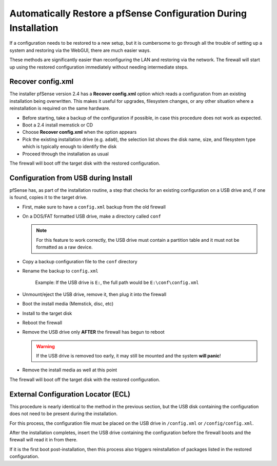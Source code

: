 Automatically Restore a pfSense Configuration During Installation
=================================================================

If a configuration needs to be restored to a new setup, but it is cumbersome to
go through all the trouble of setting up a system and restoring via the WebGUI,
there are much easier ways.

These methods are significantly easier than reconfiguring the LAN and restoring
via the network. The firewall will start up using the restored configuration
immediately without needing intermediate steps.

Recover config.xml
------------------

The installer pfSense version 2.4 has a **Recover config.xml** option which
reads a configuration from an existing installation being overwritten. This
makes it useful for upgrades, filesystem changes, or any other situation where a
reinstallation is required on the same hardware.

* Before starting, take a backup of the configuration if possible, in case this
  procedure does not work as expected.
* Boot a 2.4 install memstick or CD
* Choose **Recover config.xml** when the option appears
* Pick the existing installation drive (e.g. ``ada0``), the selection list shows
  the disk name, size, and filesystem type which is typically enough to identify
  the disk
* Proceed through the installation as usual

The firewall will boot off the target disk with the restored configuration.

Configuration from USB during Install
-------------------------------------

pfSense has, as part of the installation routine, a step that checks for an
existing configuration on a USB drive and, if one is found, copies it to the
target drive.

* First, make sure to have a ``config.xml`` backup from the old firewall
* On a DOS/FAT formatted USB drive, make a directory called ``conf``

  .. note:: For this feature to work correctly, the USB drive must contain a
     partition table and it must not be formatted as a raw device.

* Copy a backup configuration file to the ``conf`` directory
* Rename the backup to ``config.xml``

   Example: If the USB drive is ``E:``, the full path would be
   ``E:\conf\config.xml``

* Unmount/eject the USB drive, remove it, then plug it into the firewall
* Boot the install media (Memstick, disc, etc)
* Install to the target disk
* Reboot the firewall
* Remove the USB drive only **AFTER** the firewall has begun to reboot

  .. warning:: If the USB drive is removed too early, it may still be
   mounted and the system **will panic**!

* Remove the install media as well at this point

The firewall will boot off the target disk with the restored configuration.

External Configuration Locator (ECL)
------------------------------------

This procedure is nearly identical to the method in the previous section, but
the USB disk containing the configuration does not need to be present during the
installation.

For this process, the configuration file must be placed on the USB drive in
``/config.xml`` or ``/config/config.xml``.

After the installation completes, insert the USB drive containing the
configuration before the firewall boots and the firewall will read it in from
there.

If it is the first boot post-installation, then this process also triggers
reinstallation of packages listed in the restored configuration.
